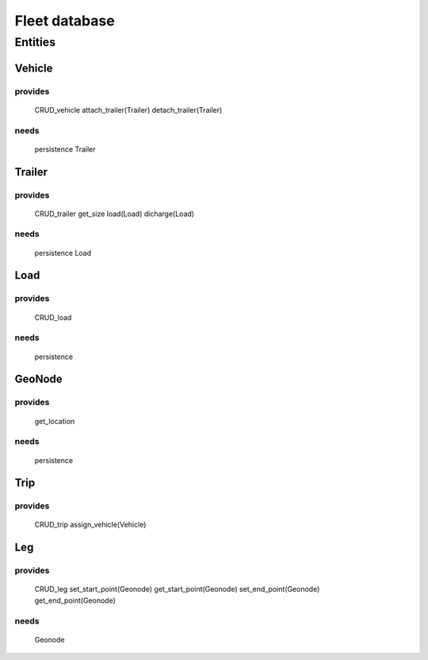 ==============
Fleet database
==============

Entities
========

Vehicle
-------
provides
########
    CRUD_vehicle
    attach_trailer(Trailer)
    detach_trailer(Trailer)
needs
#####
    persistence
    Trailer

Trailer
-------
provides
########
    CRUD_trailer
    get_size
    load(Load)
    dicharge(Load)
needs
#####
    persistence
    Load

Load
----
provides
########
    CRUD_load
needs
#####
    persistence


GeoNode
-------
provides
########
    get_location
needs
#####
    persistence


Trip
----
provides
########
    CRUD_trip
    assign_vehicle(Vehicle)


Leg
---
provides
########
    CRUD_leg
    set_start_point(Geonode)
    get_start_point(Geonode)
    set_end_point(Geonode)
    get_end_point(Geonode)
needs
#####
    Geonode
